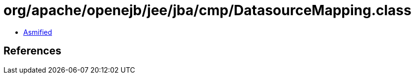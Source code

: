 = org/apache/openejb/jee/jba/cmp/DatasourceMapping.class

 - link:DatasourceMapping-asmified.java[Asmified]

== References

